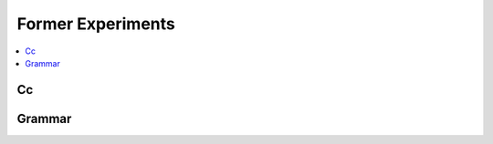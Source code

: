 
Former Experiments
==================

.. contents::
    :local:

Cc
++

.. autosignature:: mlprodict.grammar.cc.c_compilation.compile_c_function

Grammar
+++++++

.. autosignature:: mlprodict.grammar.grammar_sklearn.grammar.gmlactions.MLModel

